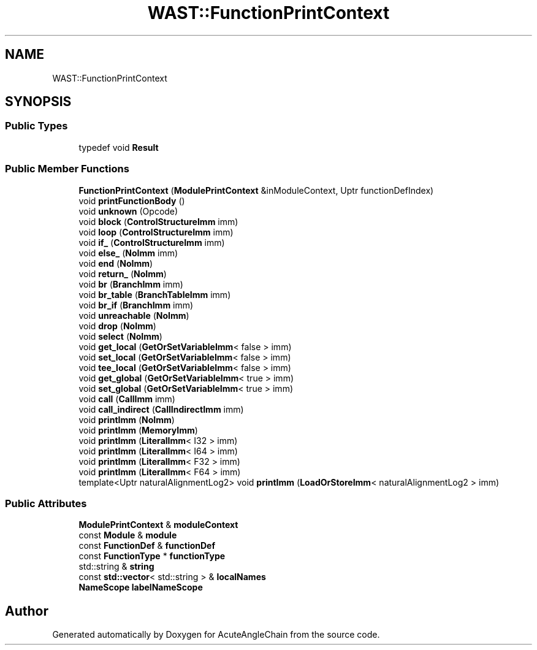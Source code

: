 .TH "WAST::FunctionPrintContext" 3 "Sun Jun 3 2018" "AcuteAngleChain" \" -*- nroff -*-
.ad l
.nh
.SH NAME
WAST::FunctionPrintContext
.SH SYNOPSIS
.br
.PP
.SS "Public Types"

.in +1c
.ti -1c
.RI "typedef void \fBResult\fP"
.br
.in -1c
.SS "Public Member Functions"

.in +1c
.ti -1c
.RI "\fBFunctionPrintContext\fP (\fBModulePrintContext\fP &inModuleContext, Uptr functionDefIndex)"
.br
.ti -1c
.RI "void \fBprintFunctionBody\fP ()"
.br
.ti -1c
.RI "void \fBunknown\fP (Opcode)"
.br
.ti -1c
.RI "void \fBblock\fP (\fBControlStructureImm\fP imm)"
.br
.ti -1c
.RI "void \fBloop\fP (\fBControlStructureImm\fP imm)"
.br
.ti -1c
.RI "void \fBif_\fP (\fBControlStructureImm\fP imm)"
.br
.ti -1c
.RI "void \fBelse_\fP (\fBNoImm\fP imm)"
.br
.ti -1c
.RI "void \fBend\fP (\fBNoImm\fP)"
.br
.ti -1c
.RI "void \fBreturn_\fP (\fBNoImm\fP)"
.br
.ti -1c
.RI "void \fBbr\fP (\fBBranchImm\fP imm)"
.br
.ti -1c
.RI "void \fBbr_table\fP (\fBBranchTableImm\fP imm)"
.br
.ti -1c
.RI "void \fBbr_if\fP (\fBBranchImm\fP imm)"
.br
.ti -1c
.RI "void \fBunreachable\fP (\fBNoImm\fP)"
.br
.ti -1c
.RI "void \fBdrop\fP (\fBNoImm\fP)"
.br
.ti -1c
.RI "void \fBselect\fP (\fBNoImm\fP)"
.br
.ti -1c
.RI "void \fBget_local\fP (\fBGetOrSetVariableImm\fP< false > imm)"
.br
.ti -1c
.RI "void \fBset_local\fP (\fBGetOrSetVariableImm\fP< false > imm)"
.br
.ti -1c
.RI "void \fBtee_local\fP (\fBGetOrSetVariableImm\fP< false > imm)"
.br
.ti -1c
.RI "void \fBget_global\fP (\fBGetOrSetVariableImm\fP< true > imm)"
.br
.ti -1c
.RI "void \fBset_global\fP (\fBGetOrSetVariableImm\fP< true > imm)"
.br
.ti -1c
.RI "void \fBcall\fP (\fBCallImm\fP imm)"
.br
.ti -1c
.RI "void \fBcall_indirect\fP (\fBCallIndirectImm\fP imm)"
.br
.ti -1c
.RI "void \fBprintImm\fP (\fBNoImm\fP)"
.br
.ti -1c
.RI "void \fBprintImm\fP (\fBMemoryImm\fP)"
.br
.ti -1c
.RI "void \fBprintImm\fP (\fBLiteralImm\fP< I32 > imm)"
.br
.ti -1c
.RI "void \fBprintImm\fP (\fBLiteralImm\fP< I64 > imm)"
.br
.ti -1c
.RI "void \fBprintImm\fP (\fBLiteralImm\fP< F32 > imm)"
.br
.ti -1c
.RI "void \fBprintImm\fP (\fBLiteralImm\fP< F64 > imm)"
.br
.ti -1c
.RI "template<Uptr naturalAlignmentLog2> void \fBprintImm\fP (\fBLoadOrStoreImm\fP< naturalAlignmentLog2 > imm)"
.br
.in -1c
.SS "Public Attributes"

.in +1c
.ti -1c
.RI "\fBModulePrintContext\fP & \fBmoduleContext\fP"
.br
.ti -1c
.RI "const \fBModule\fP & \fBmodule\fP"
.br
.ti -1c
.RI "const \fBFunctionDef\fP & \fBfunctionDef\fP"
.br
.ti -1c
.RI "const \fBFunctionType\fP * \fBfunctionType\fP"
.br
.ti -1c
.RI "std::string & \fBstring\fP"
.br
.ti -1c
.RI "const \fBstd::vector\fP< std::string > & \fBlocalNames\fP"
.br
.ti -1c
.RI "\fBNameScope\fP \fBlabelNameScope\fP"
.br
.in -1c

.SH "Author"
.PP 
Generated automatically by Doxygen for AcuteAngleChain from the source code\&.
